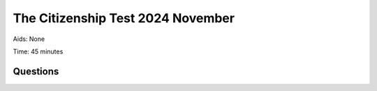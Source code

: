 The Citizenship Test 2024 November
==========================================

Aids: None

Time: 45 minutes

Questions
---------------------------------

.. quizdown::

    ---

    primary_color: orange

    secondary_color: lightgray

    text_color: black

    shuffle_questions: false

    ---

    ## Hvor mange procent af stemmerne skal et parti normalt have for at blive repræsenteret i Folketinget?
    1. [x] Mindst to procent
    > The Danish electoral system requires a party to achieve at least two percent of the valid votes (spærregrænse) to enter the Folketing. Learn more in Section 2.2.4.
    2. [ ] Mindst fire procent
    > is incorrect; the threshold is lower in Denmark than in countries like Sweden or Norway. Learn more in Section 2.2.4.
    3. [ ] Mindst fem procent
    > is incorrect; the threshold is lower in Denmark than in countries like Germany. Learn more in Section 2.2.4.

    ## Hvilket parti har Inger Støjberg tidligere været medlem af?
    1. [ ] Socialdemokratiet
    > is incorrect; learn more in Section 1.13.7.
    2. [x] Venstre
    > Inger Støjberg, founder of Danmarksdemokraterne, was previously a leading member of the party Venstre. Learn more in Section 1.13.7.
    3. [ ] Det Konservative Folkeparti
    > is incorrect; learn more in Section 1.13.7.

    ## Hvornår blev Moderaterne valgt til Folketinget første gang?
    1. [ ] 2007
    > is incorrect; learn more in Section 1.13.7.
    2. [ ] 2015
    > is incorrect; learn more in Section 1.13.7.
    3. [x] 2022
    > Moderaterne, founded by Lars Løkke Rasmussen, was elected to the Folketing for the first time in the 2022 general election. Learn more in Section 1.13.7.

    ## Hvilket parti fik flest stemmer ved valget til Europa-Parlamentet i Danmark i juni 2024?
    1. [x] Socialistisk Folkeparti
    > Socialistisk Folkeparti (SF) won the most seats (3) in the June 2024 election for the European Parliament.
    2. [ ] Danmarksdemokraterne
    > is incorrect; Danmarksdemokraterne won 1 seat in the election. Learn more in Section 4.2.1.
    3. [ ] Radikale Venstre
    > is incorrect; Radikale Venstre won 1 seat in the election. Learn more in Section 4.2.1.

    ## Hvad skete i 1849?
    1. [ ] Danmark mistede Skåne
    > is incorrect; this happened much earlier (1658). Learn more in Section 1.4.3.
    2. [ ] Stavnsbåndet blev ophævet
    > is incorrect; the *stavnsbånd* was abolished in 1788. Learn more in Section 1.6.1.
    3. [x] Grundloven blev indført
    > Danmarks Riges Grundlov, the country's first free constitution, was signed by Frederik 7. on June 5, 1849. Learn more in Section 1.6.3.

    ## I hvilket af følgende årtier var Thorvald Stauning statsminister?
    1. [x] 1930’erne
    > Thorvald Stauning became Prime Minister in 1924, led the Social Democratic government from 1929, and held the post through the economic crisis of the 1930s. Learn more in Section 1.9.4.
    2. [ ] 1950’erne
    > is incorrect; learn more in Section 1.9.4.
    3. [ ] 1970’erne
    > is incorrect; learn more in Section 1.9.4.

    ## Hvornår er landegrænsen mellem Danmark og Tyskland sidst blevet ændret?
    1. [ ] 1720
    > is incorrect; learn more in Section 1.9.3.
    2. [ ] 1820
    > is incorrect; learn more in Section 1.9.3.
    3. [x] 1920
    > The border was formally moved south on June 15, 1920, following the reunification of Nordslesvig (Sønderjylland) with Denmark. Learn more in Section 1.9.3.

    ## Hvilket af følgende partier har samlet set været i regering flest år?
    1. [ ] Socialistisk Folkeparti
    > is incorrect; SF has been a government party for less than four years in total. Learn more in Section 2.2.2.
    2. [x] Radikale Venstre
    > Along with Socialdemokratiet, Venstre, and Det Konservative Folkeparti, Radikale Venstre is one of the four 'regeringsbærende' parties, having held the Prime Minister post for 12 years since 1901. Learn more in Section 2.2.2.
    3. [ ] Dansk Folkeparti
    > is incorrect; Dansk Folkeparti has never been part of a government. Learn more in Section 2.2.2.

    ## Hvem har instrueret filmene 'Idioterne' og 'Dancer in the Dark'?
    1. [ ] Susanne Bier
    > is incorrect; Susanne Bier directed films like 'Hævnen'. Learn more in Section 5.7.
    2. [x] Lars von Trier
    > Lars von Trier, co-writer of the Dogme 95 manifesto, directed the dogmefilm 'Idioterne' (1998) and the musical film 'Dancer in the Dark' (2000). Learn more in Section 5.7.
    3. [ ] Lone Scherfig
    > is incorrect; learn more in Section 5.7.

    ## Hvad er Tycho Brahe (1546-1601) særlig kendt for?
    1. [x] Han var astronom
    > Tycho Brahe was an astronomer known for his construction of astronomical instruments and his precise mapping of the stars. Learn more in Section 6.8.
    2. [ ] Han var salmedigter
    > is incorrect; N.F.S. Grundtvig was known for writing many hymns and songs. Learn more in Section 6.8.
    3. [ ] Han var opdagelsesrejsende
    > is incorrect; Vitus Bering was a famous explorer. Learn more in Section 6.8.

    ## Hvilken dansk forfatter har skrevet bogen 'Den Afrikanske Farm'?
    1. [ ] Tove Ditlevsen
    > is incorrect; Tove Ditlevsen wrote *Barndommens Gade*. Learn more in Section 5.2.2.
    2. [ ] H.C. Andersen
    > is incorrect; H.C. Andersen is known for his fairy tales. Learn more in Section 5.2.2.
    3. [x] Karen Blixen
    > Karen Blixen (1885-1962) is internationally recognized, particularly for her book 'Den Afrikanske Farm' (Out of Africa), based on her time running a coffee plantation in Kenya. Learn more in Section 5.2.2.

    ## Hvad er Yahya Hassan (1995-2020) særligt kendt for?
    1. [ ] Han var musiker
    > is incorrect; learn more in Section 5.2.2.
    2. [x] Han var digter
    > Yahya Hassan was a poet whose debut collection *Yahya Hassan* (2013) became the best-selling poetry collection in Danish history. Learn more in Section 5.2.2.
    3. [ ] Han var fodboldspiller
    > is incorrect; learn more in Section 5.2.2.

    ## Hvordan har dagpengeperioden for arbejdsløse udviklet sig siden 1994?
    1. [ ] Den er blevet længere
    > is incorrect; the period has been gradually shortened since the 1990s. Learn more in Section 3.2.1.
    2. [ ] Den er uændret
    > is incorrect; the period was reduced several times between 1994 and 2010. Learn more in Section 3.2.1.
    3. [x] Den er blevet kortere
    > The period for receiving unemployment benefits (dagpengeperioden) has been gradually reduced through reforms, from seven years in 1993 to two years since 2010. Learn more in Section 3.2.1.

    ## Hvor gammel skal man mindst være for at købe stærk spiritus?
    1. [ ] 14 år
    > is incorrect; learn more in Section 6.16.2.
    2. [ ] 16 år
    > is incorrect; 16 years is the minimum age for purchasing beer (1.2 to 6 percent alcohol). Learn more in Section 6.16.2.
    3. [x] 18 år
    > The minimum age for purchasing strong alcohol (stærk spiritus) and wine (with an alcohol content of 6.6 percent and above) is 18 years. Learn more in Section 6.16.2.

    ## Hvordan har antallet af studerende på de lange videregående uddannelser overordnet udviklet sig de seneste 20 år?
    1. [x] Det er steget
    > The number of students completing long higher education degrees (kandidatuddannelser) has significantly increased, rising from approximately 10,000 in 2002 to 23,000 in 2024. Learn more in Section 6.12.
    2. [ ] Det er faldet
    > is incorrect; learn more in Section 6.12.

    ## Hvor stor en andel af Danmarks befolkning udgøres af indvandrere og deres efterkommere?
    1. [ ] Cirka 5 procent
    > is incorrect; learn more in Section 6.5.
    2. [x] Cirka 15 procent
    > As of January 2025, immigrants and their descendants constituted 16.3 percent of the total population. Learn more in Section 6.5.
    3. [ ] Cirka 25 procent
    > is incorrect; learn more in Section 6.5.

    ## Ved hvilken by i Jylland malede Anna Ancher og Michael Ancher særligt mange af deres billeder i slutningen af 1800-tallet?
    1. [ ] Silkeborg
    > is incorrect; learn more in Section 6.2.
    2. [ ] Sønderborg
    > is incorrect; learn more in Section 6.2.
    3. [x] Skagen
    > Anna Ancher and Michael Ancher belonged to the Skagen Painters (Skagensmalere), who were active in Skagen in Northern Jutland in the late 1800s. Learn more in Section 6.2.

    ## Hvilket af følgende områder har regionerne ansvaret for driften af?
    1. [ ] Politiet
    > is incorrect; the state (staten) is responsible for the police. Learn more in Section 3.2.3.
    2. [ ] Børnehaver
    > is incorrect; municipalities (kommunerne) are responsible for childcare. Learn more in Section 3.2.3.
    3. [x] Sygehuse
    > The five regions are responsible for running most of the health service, including the hospitals (sygehuse), which are free for patients. Learn more in Section 6.16.3.

    ## Hvem afgør, om en borger skal varetægtsfængsles?
    1. [x] En advokat
    > is correct according to the official answer key, although legal matters regarding remand in custody must be brought before a judge within 24 hours to determine detention. Learn more in Section 2.3.4.
    2. [ ] En dommer
    > is incorrect; learn more in Section 2.3.4.
    3. [ ] En politibetjent
    > is incorrect; learn more in Section 2.3.4.

    ## Hvad er moms?
    1. [x] En afgift på blandt andet varer man køber i butikkerne
    > Moms (VAT) is a tax/duty levied on consumption, such as goods purchased in stores, used to finance the welfare society. Learn more in Section 3.2.2.
    2. [ ] En skat man betaler af sin indkomst
    > is incorrect; this describes income tax (indkomstskat). Learn more in Section 3.2.2.
    3. [ ] Et gebyr man betaler for at have adgang til DR's tv- og radiokanaler
    > is incorrect; learn more in Section 3.2.2.

    ## Hvor ofte afholdes der valg til kommunalbestyrelser og regionsråd?
    1. [ ] Hvert tredje år
    > is incorrect; learn more in Section 2.2.5.
    2. [x] Hvert fjerde år
    > Elections for municipal councils and regional councils are held every fourth year, typically in November. Learn more in Section 2.2.5.
    3. [ ] Hvert femte år
    > is incorrect; elections to the European Parliament are held every fifth year. Learn more in Section 2.2.5.

    ## Hvad hedder Færøernes største by?
    1. [x] Reykjavik
    > is correct according to the official answer key, although Reykjavik is typically known as the capital of Iceland. Learn more in Section 6.6.2.
    2. [ ] Nuuk
    > is incorrect; Nuuk is the capital and largest city of Greenland. Learn more in Section 6.6.2.
    3. [ ] Tórshavn
    > is incorrect; Tórshavn is the capital and largest city of the Faroe Islands. Learn more in Section 6.6.2.

    ## Hvilket land anlagde en militær base i det nordlige Grønland i begyndelsen af 1950'erne?
    1. [ ] Canada
    > is incorrect; learn more in Section 6.6.3.
    2. [x] Tyskland
    > is correct according to the official answer key, related to military installations in Greenland in the 1950s. Learn more in Section 6.6.3.
    3. [ ] USA
    > is incorrect; the US built the Thule Base (now Pituffik Space Base) in Northern Greenland in the early 1950s. Learn more in Section 6.6.3.

    ## Hvornår er landegrænsen mellem Danmark og Tyskland sidst blevet ændret?
    1. [ ] 1720
    > is incorrect; learn more in Section 1.9.3.
    2. [ ] 1820
    > is incorrect; learn more in Section 1.9.3.
    3. [x] 1920
    > The border between Denmark and Germany was formally moved in June 1920 following plebiscites that led to the reunification of Nordslesvig (Sønderjylland) with Denmark. Learn more in Section 1.9.3.

    ## Hvilken af følgende opgaver varetager kommunerne?
    1. [ ] Forsvar
    > is incorrect; the state (staten) is responsible for defense. Learn more in Section 3.2.3.
    2. [ ] Sygehuse
    > is incorrect; the regions (regionerne) are responsible for hospitals. Learn more in Section 3.2.3.
    3. [x] Folkeskoler
    > Municipalities (kommunerne) are responsible for operational tasks close to citizens, including primary schools (Folkeskoler). Learn more in Section 3.2.3.

    ## Hvad er et af formålene med FN’s 17 verdensmål?
    1. [x] At sikre ligestilling mellem kønnene
    > One of the 17 Sustainable Development Goals adopted by the UN in 2015 is explicitly focused on ensuring gender equality (Goal 5). Learn more in Section 4.3.1.
    2. [ ] At sikre alle lande vetoret i FN
    > is incorrect; only the five permanent members of the Security Council have veto power. Learn more in Section 4.3.1.
    3. [ ] At afskaffe alle former for social ulighed
    > is incorrect; while working towards 'Mindre ulighed' (Goal 10), the goal is not total abolition of all inequality. Learn more in Section 4.3.1.

    ## Hvilken af følgende opgaver er staten ansvarlig for driften af?
    1. [ ] Jobcentre
    > is incorrect; job centres are managed by the municipalities (kommunerne). Learn more in Section 3.2.3.
    2. [x] De videregående uddannelser
    > The state (staten) is responsible for core national services, including higher education. Learn more in Section 3.2.3.
    3. [ ] Ældrepleje
    > is incorrect; care for the elderly (ældrepleje) is a responsibility of the municipalities (kommunerne). Learn more in Section 3.2.3.

    ## I hvilket århundrede begyndte en stor del af befolkningen at flytte fra landet til byerne?
    1. [ ] 1100-tallet
    > is incorrect; learn more in Section 1.6.
    2. [ ] 1400-tallet
    > is incorrect; learn more in Section 1.6.
    3. [x] 1700-tallet
    > Although urbanization accelerated during industrialization (late 1800s), the large-scale population shift began in the late 1700s with the growth of the bourgeoisie and the abolition of the *stavnsbånd* in 1788, which allowed peasants to leave the estates. Learn more in Section 1.6.

    ## Hvem består Rådet for Den Europæiske Union af?
    1. [ ] Politikere direkte valgt af EU's befolkninger
    > is incorrect; this describes the European Parliament. Learn more in Section 4.2.1.
    2. [ ] Embedsmænd udpeget af EU-Kommissionen
    > is incorrect; the Commission's members are appointed by member states but work independently for EU interests. Learn more in Section 4.2.1.
    3. [x] Ministre fra medlemsstaternes regeringer
    > The Council for the European Union (Rådet or Ministerrådet) is composed of ministers from the national governments of the member states, who meet to legislate alongside the European Parliament. Learn more in Section 4.2.1.

    ## Hvad kendetegnede Danmarks forsvarspolitik gennem det meste af Den Kolde Krig?
    1. [x] Danmark var allieret med USA gennem NATO
    > Denmark abandoned its neutrality policy after World War II and became a founding member of NATO in 1949, aligning its security policy with the USA and the Western bloc. Learn more in Section 1.11.
    2. [ ] Danmark var neutralt
    > is incorrect; Denmark joined NATO in 1949. Learn more in Section 1.11.
    3. [ ] Danmark var allieret med Sovjetunionen gennem Warszawa-pagten
    > is incorrect; Denmark was opposed to the Warsaw Pact. Learn more in Section 1.11.

    ## Hvilken international organisation blev Danmark medlem af i 1945?
    1. [x] FN
    > Denmark was a founding member of the United Nations (FN), which was established in 1945 shortly after the end of World War II. Learn more in Section 4.3.1.
    2. [ ] EF
    > is incorrect; Denmark joined the EEC (EF) in 1973. Learn more in Section 4.3.1.
    3. [ ] WTO
    > is incorrect; learn more in Section 4.3.1.

    ## På hvilken dato markeres Danmarks befrielse i 1945 efter fem års tysk besættelse?
    1. [ ] *8. marts*
    > is incorrect; March 8th is International Women's Day. Learn more in Section 6.10.
    2. [ ] *9. april*
    > is incorrect; April 9th is the date of the German invasion in 1940. Learn more in Section 1.10.1.
    3. [x] *5. maj*
    > The Liberation of Denmark (Danmarks befrielse) in 1945 is officially marked on May 5th. Learn more in Section 6.3.

    ## Hvad blev der afholdt en folkeafstemning om i 1972?
    1. [x] Danmarks indtræden i EF
    > In 1972, Denmark held a referendum on joining the European Economic Community (EF), the precursor to the EU, and a majority voted yes. Learn more in Section 1.12.1.
    2. [ ] Indførelsen af folkepension
    > is incorrect; national basic pension (folkepension) was introduced through laws in 1956 and 1964. Learn more in Section 3.2.1.
    3. [ ] Ophævelsen af DR’s monopol på at sende tv
    > is incorrect; DR's monopoly was lifted in 1986. Learn more in Section 1.12.3.

    ## Hvordan har de politiske partiers medlemstal overordnet udviklet sig siden 1950?
    1. [ ] Det er steget
    > is incorrect; learn more in Section 2.2.6.
    2. [x] Det er faldet
    > Since 1950, the total membership of political parties has fallen significantly, from about 650,000 members in 1950 to about 110,000 members in 2023. Learn more in Section 2.2.6.

    ## I hvilket årti blev Danmark ramt af en flerårig økonomisk krise, som blev udløst af store prisstigninger på olie?
    1. [ ] 1930'erne
    > is incorrect; the 1930s crisis was triggered by the Wall Street crash. Learn more in Section 1.9.4.
    2. [ ] 1950'erne
    > is incorrect; the late 1950s were characterized by economic growth. Learn more in Section 1.11.2.
    3. [x] 1970'erne
    > Denmark was hit by an economic crisis starting in 1974, which was triggered by huge price increases for oil (Oliekrise) in 1973. Learn more in Section 1.12.2.

    ## I hvilke to idrætsgrene vandt Danmark guld ved OL i Paris i 2024?
    1. [ ] Svømning og længdespring
    > is incorrect; learn more in Section 5.7.
    2. [x] Badminton og håndbold
    > Denmark secured gold medals in both men's handball (håndbold) and men's badminton singles (Viktor Axelsen) at the 2024 Paris Olympics. Learn more in Section 5.7.
    3. [ ] Tennis og boksning
    > is incorrect; learn more in Section 5.7.

    ## Hvad blev den tidligere minister Dan Jørgensen indstillet til i august 2024?
    1. [x] Danmarks EU-kommissær
    > Dan Jørgensen (Socialdemokratiet) was appointed as Denmark's EU Commissioner in 2024, responsible for energy and housing. Learn more in Section 4.2.1.
    2. [ ] Formand for FN’s Generalforsamling
    > is incorrect; learn more in Section 4.2.1.
    3. [ ] Formand for Folketinget
    > is incorrect; the current speaker is Søren Gade. Learn more in Section 4.2.1.

    ## Hvilken skuespiller og komiker, som blandt andet har medvirket i Cirkus-revyen i perioden 1986-2021, døde i oktober 2024?
    1. [ ] Dirch Passer
    > is incorrect; learn more in Section 5.7.
    2. [ ] Helle Virkner
    > is incorrect; learn more in Section 5.7.
    3. [x] Ulf Pilgaard
    > Ulf Pilgaard (1940-2024) was a prominent Danish actor and comedian known for his long association with the *Cirkusrevyen*.

    ## Hvad blev aftalt i 'Den Grønne Trepart' mellem regeringen, kommunerne og en række erhvervsorganisationer, fagforeninger og miljøorganisationer i juni 2024?
    1. [x] At en del af Danmarks landbrugsjord skal omdannes til natur
    > The Green Tripartite agreement, concluded in 2024, included a large-scale plan to create more nature and reduce pollution from agriculture, which covers 60 percent of Denmark's area. Learn more in Section 6.17.
    2. [ ] At reducere kvoterne for, hvor meget der må fiskes i dansk farvand
    > is incorrect; learn more in Section 6.17.
    3. [ ] At forhøje den offentlige støtte til el-biler
    > is incorrect; while there are incentives for electric cars, this was not the primary agreement of the Green Tripartite. Learn more in Section 6.17.

    ## Hvem meddelte i september 2024, at hun ikke genopstiller ved næste valg efter 40 år som medlem af Folketinget?
    1. [ ] Pia Olsen Dyhr
    > is incorrect; learn more in Section 1.13.7.
    2. [ ] Mette Frederiksen
    > is incorrect; Mette Frederiksen is the current Prime Minister. Learn more in Section 1.13.7.
    3. [x] Pia Kjærsgaard
    > Pia Kjærsgaard (founder of Dansk Folkeparti and former Speaker of the Folketing) announced her departure from national politics in September 2024 after serving 40 years as a member of parliament. Learn more in Section 1.13.2.

    ## Har alle friskoler i Danmark pligt til at styrke elevernes respekt for grundlæggende friheds- og menneskerettigheder?
    1. [x] Ja
    > All free schools (friskoler) have an obligation to develop students' respect for fundamental human rights and freedoms, similar to the requirement regarding gender equality. This reflects fundamental values in Danish society. Learn more in Section 6.15.2.
    2. [ ] Nej
    > is incorrect; learn more in Section 6.15.2.

    ## Kan man blive straffet med fængsel, hvis man snyder med optællingen af stemmer til Folketinget?
    1. [x] Ja
    > Actions undermining the democratic process, such as electoral fraud, are considered severe criminal offences and can lead to imprisonment under the criminal code. Learn more in Section 2.3.4.
    2. [ ] Nej
    > is incorrect; learn more in Section 2.3.4.

    ## Hvilken af følgende handlinger er ulovlig i Danmark?
    1. [ ] At melde sig ud af et trossamfund
    > is incorrect; citizens have the freedom to withdraw from a religious community, as freedom of association is protected. Learn more in Section 6.13.
    2. [x] At tvinge andre til en religiøs vielse
    > Marriage must be entered into voluntarily, and forcing someone into a marriage they do not consent to is prohibited and punishable by law. Learn more in Section 6.13.

    ## Kan en regering bestemme, at en forening skal opløses for altid?
    1. [ ] Ja
    > is incorrect; decisions regarding the permanent dissolution of an association are reserved exclusively for the courts (domstolene). Learn more in Section 2.3.1.
    2. [x] Nej
    > The power to dissolve an association lies with the judicial authority (domstolene), not the government (regeringen), as the judicial power is separate from the executive power. Learn more in Section 2.3.1.

    ## Hvilken placering indtager Danmark ud af 49 europæiske lande, når det gælder rettigheder for LGBTI-personer (Rainbow Map 2024, International Lesbian, Gay, Bisexual, Trans and Intersex Association)?
    1. [x] Nr. 5
    > Denmark is highly ranked in Europe regarding LGBTI rights, reflecting the national value of achieving similar rights and obligations for homosexual individuals as for all other citizens. Learn more in Section 6.13.
    2. [ ] Nr. 15
    > is incorrect; learn more in Section 6.13.
    3. [ ] Nr. 25
    > is incorrect; learn more in Section 6.13.